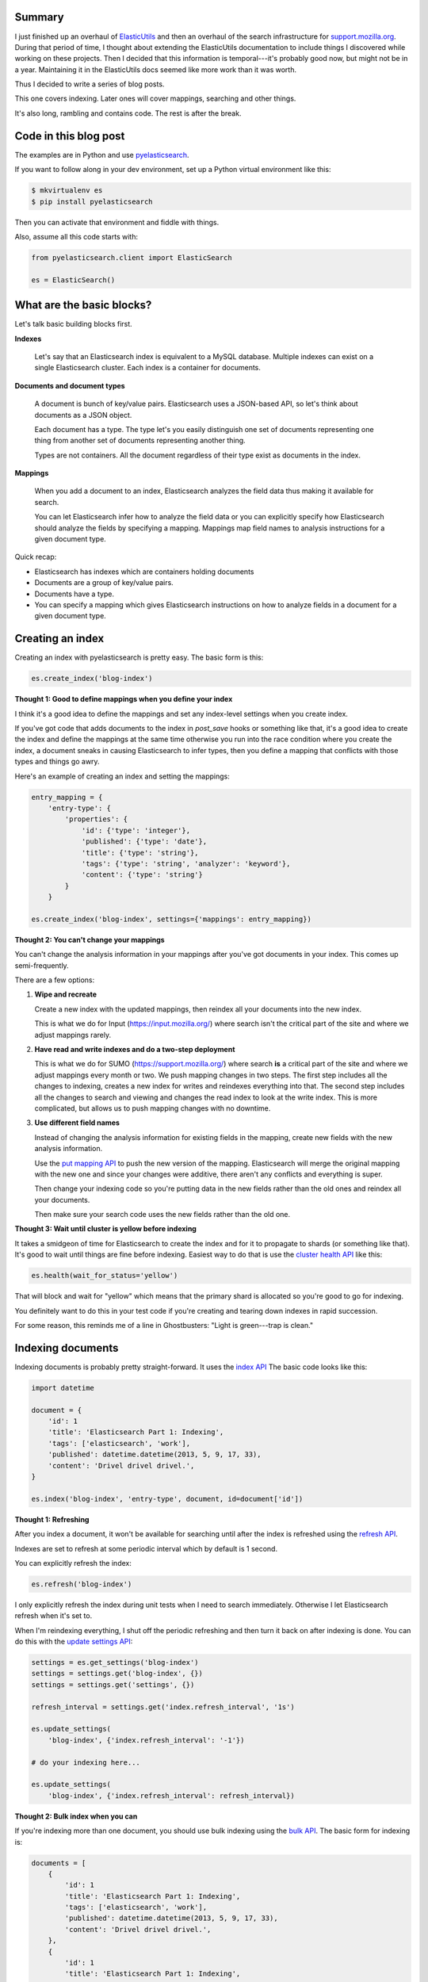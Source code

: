 .. title: My thoughts on Elasticsearch: Part 1: indexing
.. slug: elasticsearch_part1_index
.. date: 2013-05-10 13:49:00
.. tags: elasticsearch, work, dev, elasticutils, pyelasticsearch


Summary
=======

I just finished up an overhaul of `ElasticUtils
<http://elasticutils.rtfd.org>`_ and then an overhaul of the search
infrastructure for `support.mozilla.org
<https://support.mozilla.org>`_.  During that period of time, I
thought about extending the ElasticUtils documentation to include
things I discovered while working on these projects.  Then I decided
that this information is temporal---it's probably good now, but might
not be in a year.  Maintaining it in the ElasticUtils docs seemed like
more work than it was worth.

Thus I decided to write a series of blog posts.

This one covers indexing.  Later ones will cover mappings, searching
and other things.

It's also long, rambling and contains code.  The rest is after the
break.

.. TEASER_END


Code in this blog post
======================

The examples are in Python and use `pyelasticsearch
<http://pyelasticsearch.rtfd.org>`_.

If you want to follow along in your dev environment, set up a Python
virtual environment like this:

.. code::

   $ mkvirtualenv es
   $ pip install pyelasticsearch


Then you can activate that environment and fiddle with things.

Also, assume all this code starts with:

.. code:: python

   from pyelasticsearch.client import ElasticSearch

   es = ElasticSearch()


What are the basic blocks?
==========================

Let's talk basic building blocks first.


**Indexes**

    Let's say that an Elasticsearch index is equivalent to a MySQL
    database.  Multiple indexes can exist on a single Elasticsearch
    cluster.  Each index is a container for documents.


**Documents and document types**

    A document is bunch of key/value pairs.  Elasticsearch uses a
    JSON-based API, so let's think about documents as a JSON object.

    Each document has a type.  The type let's you easily distinguish
    one set of documents representing one thing from another set of
    documents representing another thing.

    Types are not containers.  All the document regardless of their
    type exist as documents in the index.


**Mappings**

    When you add a document to an index, Elasticsearch analyzes the
    field data thus making it available for search.

    You can let Elasticsearch infer how to analyze the field data or
    you can explicitly specify how Elasticsearch should analyze the
    fields by specifying a mapping.  Mappings map field names to
    analysis instructions for a given document type.


Quick recap:

* Elasticsearch has indexes which are containers holding documents
* Documents are a group of key/value pairs.
* Documents have a type.
* You can specify a mapping which gives Elasticsearch instructions on
  how to analyze fields in a document for a given document type.


Creating an index
=================

Creating an index with pyelasticsearch is pretty easy.  The basic form
is this:

.. code:: python

   es.create_index('blog-index')


**Thought 1: Good to define mappings when you define your index**

I think it's a good idea to define the mappings and set any
index-level settings when you create index.

If you've got code that adds documents to the index in `post_save`
hooks or something like that, it's a good idea to create the index and
define the mappings at the same time otherwise you run into the race
condition where you create the index, a document sneaks in causing
Elasticsearch to infer types, then you define a mapping that conflicts
with those types and things go awry.

Here's an example of creating an index and setting the mappings:

.. code:: python

   entry_mapping = {
       'entry-type': {
           'properties': {
               'id': {'type': 'integer'},
               'published': {'type': 'date'},
               'title': {'type': 'string'},
               'tags': {'type': 'string', 'analyzer': 'keyword'},
               'content': {'type': 'string'}
           }
       }

   es.create_index('blog-index', settings={'mappings': entry_mapping})


**Thought 2: You can't change your mappings**

You can't change the analysis information in your mappings after
you've got documents in your index.  This comes up semi-frequently.

There are a few options:

1. **Wipe and recreate**

   Create a new index with the updated mappings, then reindex all your
   documents into the new index.

   This is what we do for Input (`<https://input.mozilla.org/>`_)
   where search isn't the critical part of the site and where we
   adjust mappings rarely.

2. **Have read and write indexes and do a two-step deployment**

   This is what we do for SUMO (`<https://support.mozilla.org/>`_)
   where search **is** a critical part of the site and where we adjust
   mappings every month or two.  We push mapping changes in two steps.
   The first step includes all the changes to indexing, creates a new
   index for writes and reindexes everything into that.  The second
   step includes all the changes to search and viewing and changes the
   read index to look at the write index.  This is more complicated,
   but allows us to push mapping changes with no downtime.

3. **Use different field names**

   Instead of changing the analysis information for existing fields in
   the mapping, create new fields with the new analysis information.

   Use the `put mapping API
   <http://www.elasticsearch.org/guide/reference/api/admin-indices-put-mapping/>`_
   to push the new version of the mapping.  Elasticsearch will merge
   the original mapping with the new one and since your changes were
   additive, there aren't any conflicts and everything is super.

   Then change your indexing code so you're putting data in the new
   fields rather than the old ones and reindex all your documents.

   Then make sure your search code uses the new fields rather than the
   old one.


**Thought 3: Wait until cluster is yellow before indexing**

It takes a smidgeon of time for Elasticsearch to create the index and
for it to propagate to shards (or something like that).  It's good to
wait until things are fine before indexing.  Easiest way to do that is
use the `cluster health API
<http://www.elasticsearch.org/guide/reference/api/admin-cluster-health/>`_
like this:

.. code:: python

   es.health(wait_for_status='yellow')


That will block and wait for "yellow" which means that the primary
shard is allocated so you're good to go for indexing.

You definitely want to do this in your test code if you're creating
and tearing down indexes in rapid succession.

For some reason, this reminds me of a line in Ghostbusters: "Light is
green---trap is clean."


Indexing documents
==================

Indexing documents is probably pretty straight-forward.  It uses the
`index API
<http://www.elasticsearch.org/guide/reference/api/index_/>`_ The basic
code looks like this:

.. code:: python

   import datetime

   document = {
       'id': 1
       'title': 'Elasticsearch Part 1: Indexing',
       'tags': ['elasticsearch', 'work'],
       'published': datetime.datetime(2013, 5, 9, 17, 33),
       'content': 'Drivel drivel drivel.',
   }

   es.index('blog-index', 'entry-type', document, id=document['id'])


**Thought 1: Refreshing**

After you index a document, it won't be available for searching until
after the index is refreshed using the `refresh API
<http://www.elasticsearch.org/guide/reference/api/admin-indices-refresh/>`_.

Indexes are set to refresh at some periodic interval which by default
is 1 second.

You can explicitly refresh the index:

.. code:: python

   es.refresh('blog-index')


I only explicitly refresh the index during unit tests when I need to
search immediately.  Otherwise I let Elasticsearch refresh when it's
set to.

When I'm reindexing everything, I shut off the periodic refreshing and
then turn it back on after indexing is done.  You can do this with the
`update settings API
<http://www.elasticsearch.org/guide/reference/api/admin-indices-update-settings/>`_:

.. code:: python

   settings = es.get_settings('blog-index')
   settings = settings.get('blog-index', {})
   settings = settings.get('settings', {})

   refresh_interval = settings.get('index.refresh_interval', '1s')

   es.update_settings(
       'blog-index', {'index.refresh_interval': '-1'})

   # do your indexing here...

   es.update_settings(
       'blog-index', {'index.refresh_interval': refresh_interval})


**Thought 2: Bulk index when you can**

If you're indexing more than one document, you should use bulk
indexing using the `bulk API
<http://www.elasticsearch.org/guide/reference/api/bulk/>`_.  The basic
form for indexing is:

.. code:: python

   documents = [
       {
           'id': 1
           'title': 'Elasticsearch Part 1: Indexing',
           'tags': ['elasticsearch', 'work'],
           'published': datetime.datetime(2013, 5, 9, 17, 33),
           'content': 'Drivel drivel drivel.',
       },
       {
           'id': 1
           'title': 'Elasticsearch Part 1: Indexing',
           'tags': ['elasticsearch', 'work'],
           'published': datetime.datetime(2013, 5, 9, 17, 33),
           'content': 'Drivel drivel drivel.',
       },

       # ...
   ]

   es.bulk_index('blog-index', 'entry-type', documents, id_field='id')


It's pretty key that you get the ``id_field`` right.  If you don't,
then Elasticsearch will generate ids and you won't be able to use the
`get API <http://www.elasticsearch.org/guide/reference/api/get/>`_ to
pull documents out of your index.

The number of documents you index in one bulk_index call depends on the
size of your documents.  For SUMO, we do 80 at a time.  Our documents
range between 400 bytes and 300000 bytes.  Doing 80 at a time seems to
be an unscientifically measured sweet spot for our development
infrastructure.


**Half thought 3: Shards**

I've been told, but have never done myself, that you can use the
settings API to shut off replication to shards before you go reindex
everything which will make reindexing faster or something to that
effect.

We don't do this with SUMO or Input because our indexing is
bottlenecked on how fast we can get things out of the database.

This is worth looking into if your bottleneck is pushing things into
Elasticsearch.


**Thought 4: id**

That brings me to ids.  Elasticsearch generates ids, but they look
like character names from a Lovecraft novel.  If you don't want that,
then you should specify your own document id.

You can't have two documents with the same document type with the
same id.

In SUMO and Input, we use the id we get from the database.


**Thought 5: Updating your index**

After you index everything, it's likely the source data will continue
to change.  Thus you need to update the documents in the index over
time to match the source data.

With both Input and SUMO, we added ``post_save`` hooks to the Django
ORM models.  When those hooks kick off, they create celery tasks to
reindex that model instance.  In this way, the index stays pretty up
to date.

If you have a lot of churn in your database, then you might want to
queue up updates and then update everything in the queue every 15
minutes or something like that with bulk indexing.


Summary
=======

That about sums up my thoughts on indexing.  If you see something
wrong, email me.


Helpful urls
============

Elasticsearch and libs:

* Elasticsearch: http://www.elasticsearch.org/guide/
* pyelasticsearch: https://pyelasticsearch.readthedocs.org/
* ElasticUtils: https://elasticutils.readthedocs.org/

Elasticsearch API links:

* cluster health: http://www.elasticsearch.org/guide/reference/api/admin-cluster-health/
* index: http://www.elasticsearch.org/guide/reference/api/index\_/
* create index: http://www.elasticsearch.org/guide/reference/api/admin-indices-create-index/
* put mapping: http://www.elasticsearch.org/guide/reference/api/admin-indices-put-mapping/
* refresh: http://www.elasticsearch.org/guide/reference/api/admin-indices-refresh/
* get: http://www.elasticsearch.org/guide/reference/api/get/
* update settings: http://www.elasticsearch.org/guide/reference/api/admin-indices-update-settings/
* bulk index: http://www.elasticsearch.org/guide/reference/api/bulk/


Thanks!
=======

Thank you to James, Erik, Ricky, Rob, Hanno, Rehan, Jen, Mike, my
roommates and all the other people who helped me publish this wanton
piece of illegible drivel.


:May 11th, 2013: Fixed some minor issues and added note about how many to bulk index at a time.
